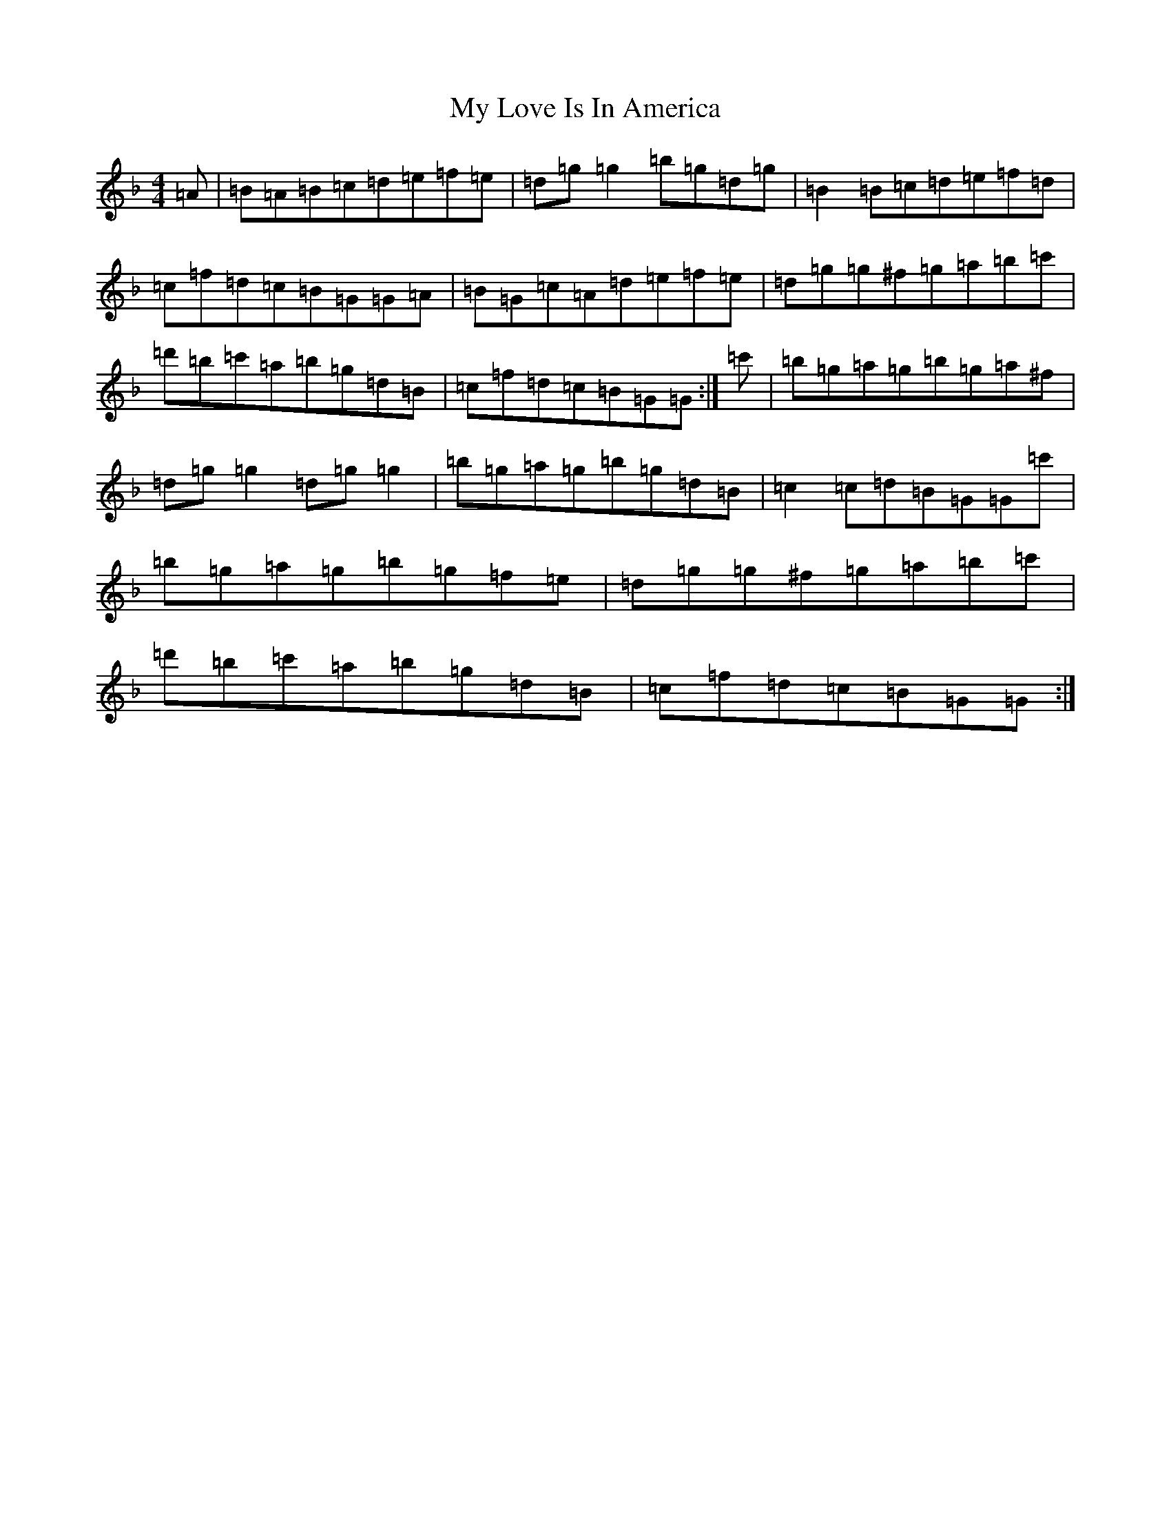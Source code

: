 X: 15173
T: My Love Is In America
S: https://thesession.org/tunes/77#setting21188
Z: D Mixolydian
R: reel
M:4/4
L:1/8
K: C Mixolydian
=A|=B=A=B=c=d=e=f=e|=d=g=g2=b=g=d=g|=B2=B=c=d=e=f=d|=c=f=d=c=B=G=G=A|=B=G=c=A=d=e=f=e|=d=g=g^f=g=a=b=c'|=d'=b=c'=a=b=g=d=B|=c=f=d=c=B=G=G:|=c'|=b=g=a=g=b=g=a^f|=d=g=g2=d=g=g2|=b=g=a=g=b=g=d=B|=c2=c=d=B=G=G=c'|=b=g=a=g=b=g=f=e|=d=g=g^f=g=a=b=c'|=d'=b=c'=a=b=g=d=B|=c=f=d=c=B=G=G:|